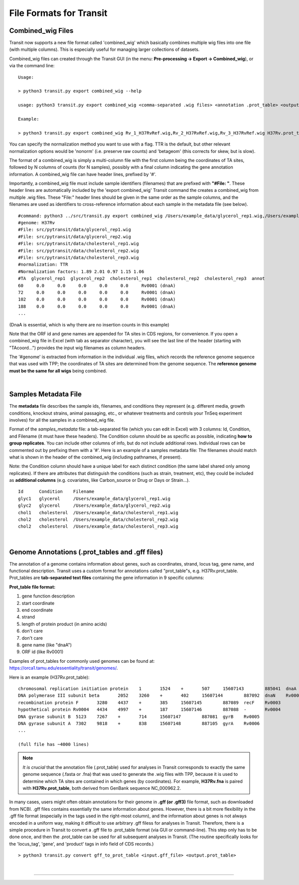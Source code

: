 .. _input_files:

File Formats for Transit
=======================

.. _combined_wig_link:

Combined_wig Files
------------------

Transit now supports a new file format called 'combined_wig' which basically
combines multiple wig files into one file (with multiple columns).  This is
especially useful for managing larger collections of datasets.

Combined_wig files can created through the Transit GUI
(in the menu: **Pre-processing -> Export -> Combined_wig**), or via the command line:

::

  Usage:

  > python3 transit.py export combined_wig --help

  usage: python3 transit.py export combined_wig <comma-separated .wig files> <annotation .prot_table> <output file> [-n <norm>]

  Example:

  > python3 transit.py export combined_wig Rv_1_H37RvRef.wig,Rv_2_H37RvRef.wig,Rv_3_H37RvRef.wig H37Rv.prot_table clinicals_combined_TTR.cwig

You can specify the normalization method you want to use with a flag.
TTR is the default, but other relevant normalization options would be 'nonorm'
(i.e. preserve raw counts) and 'betageom' (this corrects for skew, but is slow).

The format of a combined_wig is simply a multi-column file with
the first column being the coordinates of TA sites, followed by 
N columns of counts (for N samples), possibly with a final column indicating
the gene annotation information.
A combined_wig file can have header lines, prefixed by '#'.

Importantly, a combined_wig file must include sample identifiers
(filenames) that are prefixed with **"#File: "**.  These header lines
are automatically included by the 'export combined_wig' Transit
command the creates a combined_wig from multiple .wig files.  These "File:"
header lines should be given in the same order as the sample columns,
and the filenames are used as identifiers to cross-reference
information about each sample in the metadata file (see below).

::

 #command: python3 ../src/transit.py export combined_wig /Users/example_data/glycerol_rep1.wig,/Users/example_data/glycerol_rep2.wig,/Users/example_data/cholesterol_rep1.wig,/Users/example_data/cholesterol_rep2.wig,/Users/example_data/cholesterol_rep3.wig H37Rv.prot_table temp.cwig
 #genome: H37Rv
 #File: src/pytransit/data/glycerol_rep1.wig
 #File: src/pytransit/data/glycerol_rep2.wig
 #File: src/pytransit/data/cholesterol_rep1.wig
 #File: src/pytransit/data/cholesterol_rep2.wig
 #File: src/pytransit/data/cholesterol_rep3.wig
 #normalization: TTR
 #Normalization factors: 1.89 2.01 0.97 1.15 1.06
 #TA  glycerol_rep1  glycerol_rep2  cholesterol_rep1  cholesterol_rep2  cholesterol_rep3  annot
 60	0.0	0.0	0.0	0.0	0.0	Rv0001 (dnaA)
 72	0.0	0.0	0.0	0.0	0.0	Rv0001 (dnaA)
 102	0.0	0.0	0.0	0.0	0.0	Rv0001 (dnaA)
 188	0.0	0.0	0.0	0.0	0.0	Rv0001 (dnaA)
 ...

(DnaA is essential, which is why there are no insertion counts in this example)

Note that the ORF id and gene names are appended for TA sites in CDS regions, for convenience.
If you open a combined_wig file in Excel (with tab as separator character), you will
see the last line of the header (starting with "TAcoord...") provides the input wig filenames as column headers.

The '#genome' is extracted from information in the individual .wig files,
which records the reference genome sequence that was used with TPP; 
the coordinates of TA sites are determined from the genome sequence.
The **reference genome must be the same for all wigs** being combined.


|


.. _metadata_files:

Samples Metadata File
---------------------

The **metadata** file describes the sample ids, filenames,
and conditions they represent (e.g. different media, growth
conditions, knockout strains, animal passaging, etc., or whatever
treatments and controls your TnSeq experiment involves) for all the
samples in a combined_wig file.  

Format of the *samples_metadata* file: a tab-separated file (which you
can edit in Excel) with 3 columns: Id, Condition, and Filename (it
must have these headers). The Condition column should be as specific
as possible, indicating **how to group replicates**.
You can include other columns of info, but
do not include additional rows.  Individual rows can be commented out
by prefixing them with a '#'.  Here is an example of a samples
metadata file: The filenames should match what is shown in the header
of the combined_wig (including pathnames, if present).

Note: the Condition column should have a unique label for each
distinct condition (the same label shared only among replicates).  If
there are attributes that distinguish the conditions (such as strain,
treatment, etc), they could be included as **additional columns**
(e.g. covariates, like Carbon_source or Drug or Days or Strain...).

::

  Id      Condition    Filename
  glyc1   glycerol     /Users/example_data/glycerol_rep1.wig
  glyc2   glycerol     /Users/example_data/glycerol_rep2.wig
  chol1   cholesterol  /Users/example_data/cholesterol_rep1.wig
  chol2   cholesterol  /Users/example_data/cholesterol_rep2.wig
  chol2   cholesterol  /Users/example_data/cholesterol_rep3.wig


|

.. _annotation_files:

Genome Annotations (.prot_tables and .gff files)
------------------

The annotation of a genome contains information about genes, such as
coordinates, strand, locus tag, gene name, and functional description.
Transit uses a custom format for annotations called "prot_table"s,
e.g. H37Rv.prot_table.  Prot_tables are **tab-separated text files**
containing the gene information in 9 specific columns:

**Prot_table file format:**

1. gene function description
2. start coordinate
3. end coordinate
4. strand
5. length of protein product (in amino acids)
6. don't care
7. don't care
8. gene name (like "dnaA")
9. ORF id (like Rv0001)

Examples of prot_tables for commonly used genomes can be found at:
`https://orca1.tamu.edu/essentiality/transit/genomes/
<https://orca1.tamu.edu/essentiality/transit/genomes/>`_.

Here is an example (H37Rv.prot_table):
  
::

  chromosomal replication initiation protein 	1	1524	+	507	15607143	885041	dnaA	Rv0001
  DNA polymerase III subunit beta 	2052	3260	+	402	15607144	887092	dnaN	Rv0002
  recombination protein F 	3280	4437	+	385	15607145	887089	recF	Rv0003
  hypothetical protein Rv0004 	4434	4997	+	187	15607146	887088	-	Rv0004
  DNA gyrase subunit B 	5123	7267	+	714	15607147	887081	gyrB	Rv0005
  DNA gyrase subunit A 	7302	9818	+	838	15607148	887105	gyrA	Rv0006
  ... 

  (full file has ~4000 lines)


.. NOTE::

  *It is crucial* that the annotation file (.prot_table) used for
  analyses in Transit corresponds to exactly the same genome sequence
  (.fasta or .fna) that was used to generate the .wig files with TPP,
  because it is used to determine which TA sites are contained in which
  genes (by coordinates). For example, **H37Rv.fna** is paired with
  **H37Rv.prot_table**, both derived from GenBank sequence NC_000962.2.

In many cases, users might often obtain annotations for their genome
in **.gff (or .gff3)** file format, such as downloaded from NCBI.  .gff
files contains essentially the same information about genes.  However,
there is a bit more flexibility in the .gff file format (especially in
the tags used in the right-most column), and the information about
genes is not always encoded in a uniform way, making it difficult to
use arbitrary .gff filess for analyses in Transit.  
Therefore, there is a
simple procedure in Transit to convert a .gff file to .prot_table
format (via GUI or command-line).  This
step only has to be done once, and then the .prot_table can be used
for all subsequent analyses in Transit.
(The routine specifically looks for the 'locus_tag', 'gene', and 'product'
tags in info field of CDS records.)

::

  > python3 transit.py convert gff_to_prot_table <input.gff_file> <output.prot_table>




|

.. rst-class:: transit_sectionend
----
